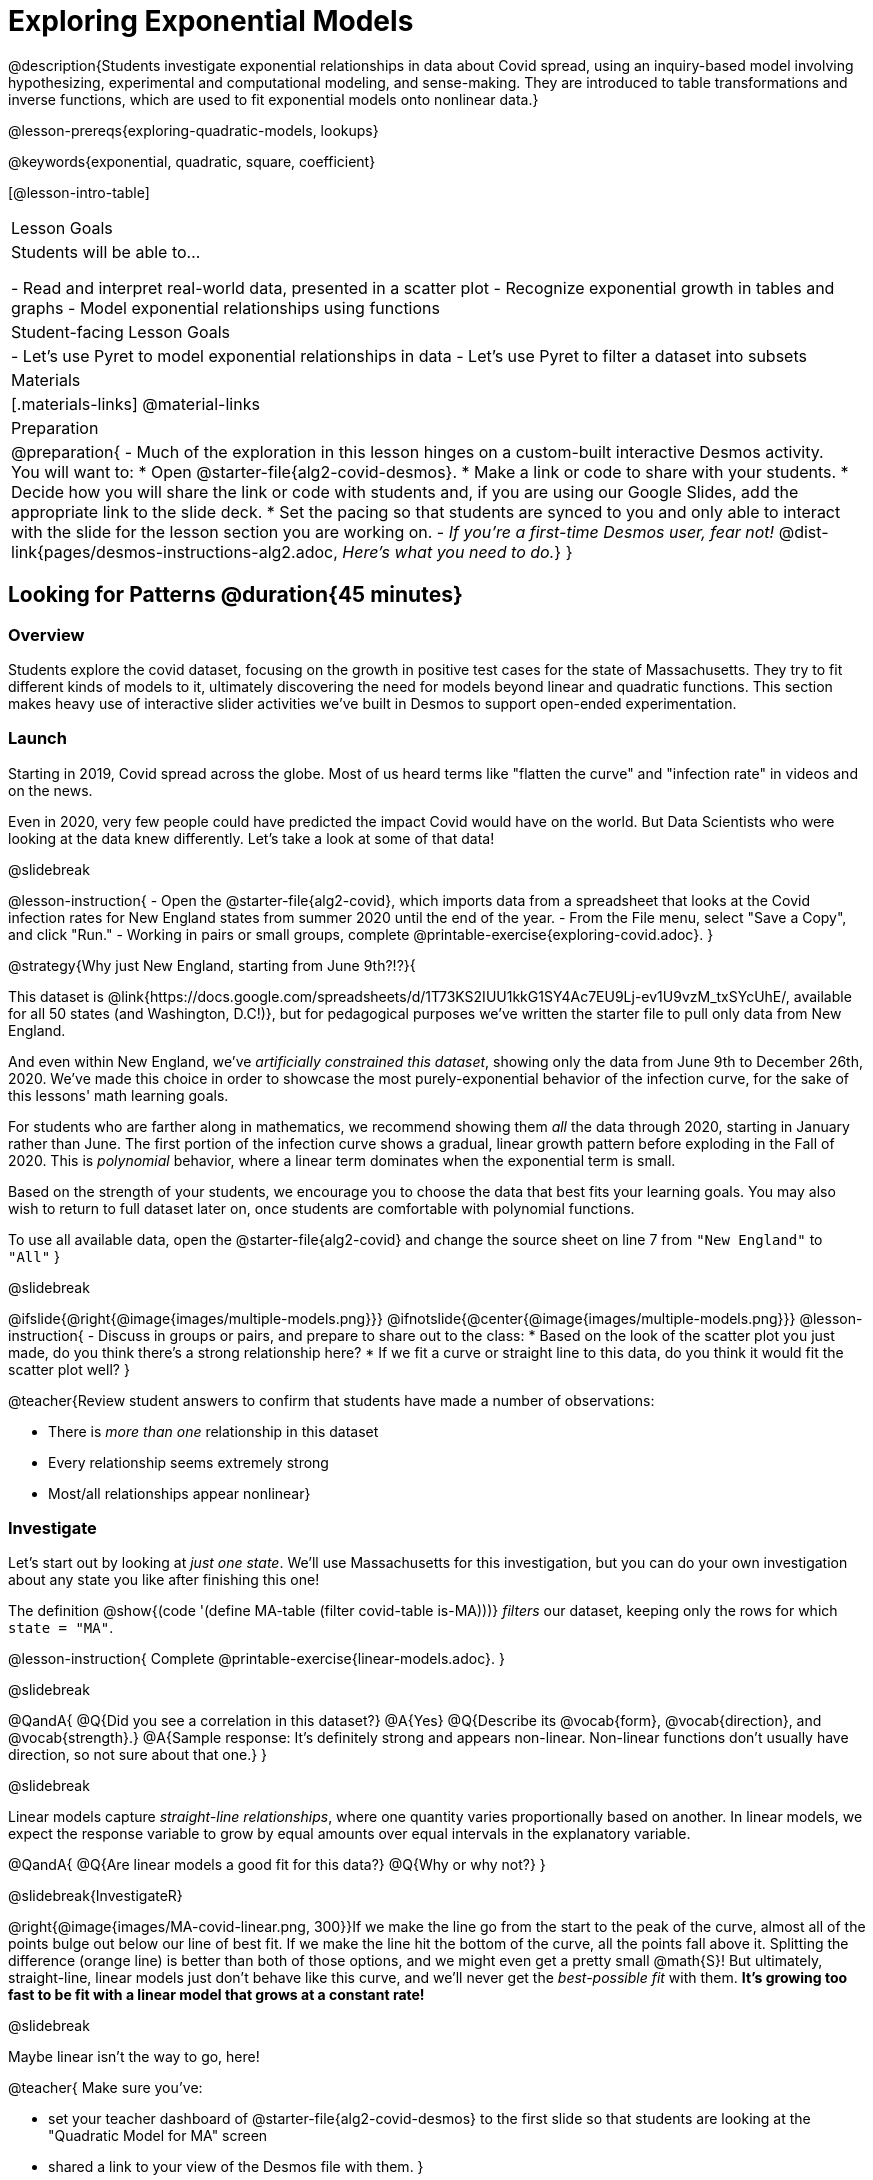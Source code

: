 [.beta]
= Exploring Exponential Models

@description{Students investigate exponential relationships in data about Covid spread, using an inquiry-based model involving hypothesizing, experimental and computational modeling, and sense-making. They are introduced to table transformations and inverse functions, which are used to fit exponential models onto nonlinear data.}

@lesson-prereqs{exploring-quadratic-models, lookups}

@keywords{exponential, quadratic, square, coefficient}

[@lesson-intro-table]
|===

| Lesson Goals
| Students will be able to...

- Read and interpret real-world data, presented in a scatter plot
- Recognize exponential growth in tables and graphs
- Model exponential relationships using functions

| Student-facing Lesson Goals
|

- Let's use Pyret to model exponential relationships in data
- Let's use Pyret to filter a dataset into subsets

| Materials
|[.materials-links]
@material-links

| Preparation
| 
@preparation{
- Much of the exploration in this lesson hinges on a custom-built interactive Desmos activity. + 
You will want to:
 * Open @starter-file{alg2-covid-desmos}.
 * Make a link or code to share with your students.
 * Decide how you will share the link or code with students and, if you are using our Google Slides, add the appropriate link to the slide deck.
 * Set the pacing so that students are synced to you and only able to interact with the slide for the lesson section you are working on.
- _If you're a first-time Desmos user, fear not!_ @dist-link{pages/desmos-instructions-alg2.adoc, _Here's what you need to do._}
}
|===

== Looking for Patterns	@duration{45 minutes}

=== Overview

Students explore the covid dataset, focusing on the growth in positive test cases for the state of Massachusetts. They try to fit different kinds of models to it, ultimately discovering the need for models beyond linear and quadratic functions. This section makes heavy use of interactive slider activities we've built in Desmos to support open-ended experimentation.

=== Launch

Starting in 2019, Covid spread across the globe. Most of us heard terms like "flatten the curve" and "infection rate" in videos and on the news.

Even in 2020, very few people could have predicted the impact Covid would have on the world. But Data Scientists who were looking at the data knew differently. Let's take a look at some of that data!

@slidebreak

@lesson-instruction{
- Open the @starter-file{alg2-covid}, which imports data from a spreadsheet that looks at the Covid infection rates for New England states from summer 2020 until the end of the year.
- From the File menu, select "Save a Copy", and click "Run."
- Working in pairs or small groups, complete @printable-exercise{exploring-covid.adoc}.
}

@strategy{Why just New England, starting from June 9th?!?}{

This dataset is @link{https://docs.google.com/spreadsheets/d/1T73KS2IUU1kkG1SY4Ac7EU9Lj-ev1U9vzM_txSYcUhE/, available for all 50 states (and Washington, D.C!)}, but for pedagogical purposes we've written the starter file to pull only data from New England.

And even within New England, we've _artificially constrained this dataset_, showing only the data from June 9th to December 26th, 2020. We've made this choice in order to showcase the most purely-exponential behavior of the infection curve, for the sake of this lessons' math learning goals.

For students who are farther along in mathematics, we recommend showing them _all_ the data through 2020, starting in January rather than June. The first portion of the infection curve shows a gradual, linear growth pattern before exploding in the Fall of 2020. This is _polynomial_ behavior, where a linear term dominates when the exponential term is small.

Based on the strength of your students, we encourage you to choose the data that best fits your learning goals. You may also wish to return to full dataset later on, once students are comfortable with polynomial functions.

To use all available data, open the @starter-file{alg2-covid} and change the source sheet on line 7 from `"New England"` to `"All"`
}

@slidebreak

@ifslide{@right{@image{images/multiple-models.png}}}
@ifnotslide{@center{@image{images/multiple-models.png}}}
@lesson-instruction{
- Discuss in groups or pairs, and prepare to share out to the class:
  * Based on the look of the scatter plot you just made, do you think there's a strong relationship here?
  * If we fit a curve or straight line to this data, do you think it would fit the scatter plot well?
}

@teacher{Review student answers to confirm that students have made a number of observations:

- There is _more than one_ relationship in this dataset
- Every relationship seems extremely strong
- Most/all relationships appear nonlinear}

=== Investigate
Let's start out by looking at _just one state_. We'll use Massachusetts for this investigation, but you can do your own investigation about any state you like after finishing this one!

The definition @show{(code '(define MA-table (filter covid-table is-MA)))} _filters_ our dataset, keeping only the rows for which `state = "MA"`.

@lesson-instruction{
Complete @printable-exercise{linear-models.adoc}.
}

@slidebreak

@QandA{
@Q{Did you see a correlation in this dataset?}
@A{Yes}
@Q{Describe its @vocab{form}, @vocab{direction}, and @vocab{strength}.}
@A{Sample response: It's definitely strong and appears non-linear. Non-linear functions don't usually have direction, so not sure about that one.}
}

@slidebreak

Linear models capture _straight-line relationships_, where one quantity varies proportionally based on another. In linear models, we expect the response variable to grow by equal amounts over equal intervals in the explanatory variable.

@QandA{
@Q{Are linear models a good fit for this data?}
@Q{Why or why not?}
}

@slidebreak{InvestigateR}

@right{@image{images/MA-covid-linear.png, 300}}If we make the line go from the start to the peak of the curve, almost all of the points bulge out below our line of best fit. If we make the line hit the bottom of the curve, all the points fall above it. Splitting the difference (orange line) is better than both of those options, and we might even get a pretty small @math{S}! But ultimately, straight-line, linear models just don't behave like this curve, and we'll never get the _best-possible fit_ with them.  *It's growing too fast to be fit with a linear model that grows at a constant rate!*

@slidebreak

Maybe linear isn't the way to go, here!

@teacher{
Make sure you've:

- set your teacher dashboard of @starter-file{alg2-covid-desmos} to the first slide so that students are looking at the "Quadratic Model for MA" screen 
- shared a link to your view of the Desmos file with them.
}

@lesson-instruction{
- Open the *Desmos* link I shared with you to the *Modeling Covid Spread* file. 
- You should be on Slide 1 (Quadratic Model for MA).
- Using the file, complete @printable-exercise{quadratic-models.adoc}
}

@teacher{Have students share their resulting models. Which one fits best?}

@slidebreak

Quadratic models capture _parabolic relationships_, where one quantity varies based on the square of another. In quadratic models, we expect the response variable to grow by differing amounts over equal intervals in the explanatory variable.

@QandA{
@Q{Are quadratic models a good fit for this data?}
@Q{Why or why not?}
}

@slidebreak

@right{@image{images/MA-covid-quadratic.png, 300}}Quadratic models change their rate of growth over time, which definitely makes them a better fit for this data than linear ones. It's very likely we could find a quadratic model with a lower @vocab{S-value} than our linear model! But this data starts out almost flat and then suddenly takes off like a rocket - quadratic models just don't have that kind of explosive growth, so our model will never be as good as it _could_ be.

=== Synthesize

- This data grows very slowly in the beginning and then grows very quickly. Can you think of any other situations in real life that act like this?
- Can you think of any _math_ that acts like this?

== Exponential Functions @duration{55 minutes}

=== Overview
Having identified that the Covid scatter plot is neither linear nor quadratic, students learn about characteristics of exponential functions in tabular, graphical, and function notation form.

=== Launch

++++
<style>
.growth td { padding: 0; }
</style>
++++

Let's review what we know about the behavior of the models we've seen so far:

@right{@image{images/difference-table-linear.png}}Remember that *linear functions* grow by _fixed intervals,_ so the rate of change is _constant_. In the table shown here, each time the x-value increases by 1, we see that the y-value increases by 2. This is true for any set of equal-sized intervals: a line needs to slope up or down at a constant rate in order to be a straight line! +
*If the "growth" is constant, the relationship is linear.*

@clear
@slidebreak

@right{@image{images/difference-table-quadratic.png}}*Quadratic functions* grow by intervals that _increase by fixed amounts!_ In the table to the right, the blue arrows show a differently-sized jump between identical intervals, meaning _the function is definitely not linear!_ However, if we take a look at the _difference between those differences_(shown in red), we're back to constant growth! +
*If the "growth of the growth" is constant, the relationship is quadratic.*

@clear

@vocab{Exponential functions} grow even faster than quadratics.

@slidebreak

@right{@image{images/difference-table-exponential-1.png}}When we calculate the growth between the y-values, we can immediately tell it's not linear. When we try to calculate the "growth of the growth", we see that it's not quadratic either. +
{empty} +
If we calculate the "growth of the _growth of the growth_" (shown in green)... we still haven't found a constant... but we should notice that each of these "growths" just repeats the original pattern of y-values! +
{empty} +
Exponential functions grow so rapidly that looking for "what is _added_ to y?" isn't helpful at all. +
{empty} +


@clear
@slidebreak

@right{@image{images/difference-table-exponential-2.png}} +
In order to talk about the growth of an exponential function we need to identify the @vocab{growth factor} by asking ourselves "what is y being _multiplied_ by?" +
{empty} +
*In this case, we can see that the y-values are doubling each time*, so the @vocab{growth factor} is 2!
@clear
@slidebreak

@lesson-instruction{
- Turn to @printable-exercise{classifying-tables.adoc} and decide what kind of pattern is represented in each table.
- For each table that is growing exponentially, identify the @vocab{growth factor}.
}

=== Investigate

Exponential Functions are generally written in the following form:

@center{@math{f(x) = ab^x + k}.}

Let's explore what each coefficient means!

@teacher{
Make sure you've advanced your teacher dashboard of @starter-file{alg2-covid-desmos} to the second slide ("Exploring Exponential Functions") so that students are looking at the correct screen.

Decide whether you want to debrief this activity with your class after each section or at the end.
}

@lesson-instruction{
- Let's return to the *Modeling Covid Spread Desmos file*.
- You should now be on the second slide ("Exploring Exponential Functions").
- Use it to complete @printable-exercise{graphing-models.adoc}.
}

@teacher{
Invite students to consider what new information they have gained by looking at graphical representations rather than tables.
}

@slidebreak

==== Base @math{b}

*The base of an exponential function (@math{b})* must *always be positive*, because exponential functions grow and decay uniformly. 

@indented{_A negative @math{b} would bounce from one side of the y-axis to another._ +
_And, when raised to a fractional power, negative values of @math{b} might also lead to things like_ @math{\sqrt{-2}}!_}

[cols="3a,3a,3a", stripes="none", options="header"]
|===
^| Exponential Growth
^| Flat
^| Exponential Decay

^| @image{images/growth.png, 150}
^| @image{images/flat.png, 150}
^| @image{images/decay.png, 150}

| @center{@math{b > 1}} 

- When the base is *larger* than 1, it's called the @vocab{growth factor}, since it determines how quickly the function grows.  
- The function will start flat and then grow by the "percentage greater than 1". 
- A base of 1.25 (or @math{1 + 0.25}) will grow by 25% each time @math{x} grows by 1. 

| @center{@math{b = 1}} 

- If the base were *equal* to 1, the function would stay flat without any growth at all (raising 1 to _any_ power will always produce 1!).

| @center{@math{0 < b < 1}} 

- When the base is *smaller* than 1, it's called the @vocab{decay factor}, since it determines how quickly the function shrinks.
- The function will drop quickly by the "amount less than 1" and then level out close to a horizontal line.
- A base of 0.25 (or @math{1 - 0.75}) will shrink by 75% each time @math{x} grows by 1. 
|===

@slidebreak

==== Vertical Shift...and Horizontal Asymptote @math{k}

The equation of the horizontal that an exponential function starts or ends close to will always be @math{y = k}. This horizontal line is called an @vocab{asymptote}.

*Adjusting @math{k} shifts the asymptote up and down*, along with the rest of the exponential curve that approaches it.

@slidebreak

==== Initial Value @math{a}

*In exponential function definitions the y-intercept is not represented by a single value (as it would be for linear and quadratic functions).*

Since any value raised to the power of zero is 1, when @math{x = 0} in exponential equations, part of the exponential term _remains_, so we can't just cross out the other terms and look at the constant term.

For example, the y-intercept for the function below will not be 3 (as you might have expected it to be).
- @math{f(x) = 4(2^x) + 3}
- @math{f(0) = 4(2^0) + 3} +
@hspace{2em} @math{= 4(1) + 3 } +
@hspace{2em} @math{= 4 + 3} +
@hspace{2em} @math{= 7}

@slidebreak

*The y-intercept of an exponential function is @math{a + k}*!

- If @math{k} is "missing", the coefficient @math{a} is the initial value where @math{x = 0}.
- If @math{a} is "missing", the value of the coefficient is @math{1}.
- If we don't see @math{a} or @math{k} in an exponential equation, the y-intercept of the function is 1.

@slidebreak

*@vocab{Exponential growth} and @vocab{exponential decay} show up all the time!*

- Most cells (e.g. bacteria, the cells in a growing fetus, etc) divide every few hours, doubling the number of cells each time. A single cell will split into 2, those 2 cells will split to become 4, which will become 8, then 16, and so on.
- Unstable particles degrade into stable particles over time, emitting radiation as a byproduct. We use the term _half-life_ to refer to the length of time it takes for 50% of the particles in a sample to become stable, leaving behind the other half as radiation-emitting material.
- Money in a savings account grows by a certain percentage each year. 3% growth on $100 would turn into $103. The next year that would become $106.09. And the next year $109.27. Every year there's a little more money to grow. If you start saving early, the account will grow into quite a lot more money down the road.

@slidebreak

@teacher{
In the following activities, students will:

- identify whether various plots, scenarios, and definitions represent linear, quadratic, or exponential functions
- think about and apply their knowledge of growth, decay, initial value, and growth factor

Decide whether you'd like to pull your class back together to discuss after each activity or once they've completed all three.
}


@lesson-instruction{
- Let's practice identifying linear, quadratic, and exponential growth. With your partner, complete:
  * @printable-exercise{classifying-plots.adoc}
  * @printable-exercise{classifying-defs.adoc}
  * @printable-exercise{classifying-descriptions.adoc}
}

@QandA{
- What strategies did you use to decide if a function was linear, quadratic, or exponential?
- When a function was exponential, how did you recognize whether it was growing or decaying?
- What new insights did you gain about exponential functions by thinking about them in real-world scenarios?
}

@teacher{Have students share their answers, asking them to notice and wonder about the sequences for the exponential examples. How are these sequences growing or decaying? How is that growth or decay different from what they've seen before? }

=== Synthesize

- You looked at several different representations of exponential functions: tables, graphs, descriptions, and equations.
- Which representation was the _most_ useful for you? Why?
- Which representation was the _least_ useful for you? Why?

== Fitting Exponential Models 	@duration{30 minutes}

=== Overview

Students extend their sampling techniques to exponential relationships. Students continue experimenting in Desmos, but eventually switch back to Pyret to formalize their understanding.

=== Launch

Now that you're familiar with exponential functions, let's use them to model this Covid data!

@lesson-instruction{
- Make a scatter plot showing the change in positive Covid cases for `MA-table`.
- What can you tell about the @vocab{base} @math{b} from this plot?
- What about the initial value @math{a}?
- What about @math{k}?
}

@slidebreak

@teacher{Have students respond to the discussion questions below in pairs or small groups.}

@QandA{
@Q{Does your scatter plot show exponential growth or exponential decay?}
@A{The scatter plot shows growth. The "hockey stick" is pointing up, meaning that positive cases are increasing.}
@Q{Can we make any conclusions about the value of @math{b}? Explain.}
@A{Because we see exponential growth, we know that @math{b} must be greater than one.}
@Q{Can we make any conclusions about the value of @math{k}?}
@Q{Can we make any conclusions about the value of @math{a}? Explain.}
@A{@math{a} must be positive, because the curve is consistently above @math{k}.}
}

=== Investigate

@teacher{Make sure you've advanced your teacher dashboard of @starter-file{alg2-covid-desmos} to the third slide ("Exponential Model for MA") so that students are looking at the correct screen. In the next activity, students use Desmos to find promising exponential models, and then fit the model programmatically in Pyret!}

@lesson-instruction{
- Let's return to the *Modeling Covid Spread Desmos file*.
- You should now be on the third slide ("Exponential Model for MA").
- Use it to complete the first section of @printable-exercise{exponential-models-ma.adoc}.
- Then use @starter-file{alg2-covid} to complete the rest of the page.
- Is an exponential model a good fit for this data? Why or why not?
}

@strategy{Precision v. Efficiency in Computation}{

On @printable-exercise{exponential-models-ma.adoc} you'll see a note about the use of `&#126;1` to tell Pyret to prioritize speed over precision. Unlike most calculators that students will engage with, Pyret usually prioritizes precision.

In a math classroom, this is the difference between @math{\frac{2}{3}} rendering as @math{ 0.\overline{666}} or being rounded to 0.666666667.

In data processing, opting to round for speed over preserving precision can have ethical or technical consequences. For example:

1) When calculating a path over an extremely long distance, missing decimal places could result in the Mars Rover missing its destination.

2) For an extremely large population like China, rounding to 10 decimal places might result in discounting an entire sub-population!
}

=== Synthesize

- What makes exponential models different from the linear and quadratic models you've seen before?
- How would you describe the shape of the three models you've seen so far (Linear, Quadratic, and Exponential)?
- Is it always okay for Data Scientists to round off their numbers to speed up computation? Why or why not?


== Why Just One State at a Time? @duration{45 minutes}

=== Overview
Students discuss an example of Simpson's Paradox, which motivates splitting a dataset into grouped samples using filters. They then discover another motivation for filtering: scatter plots like our covid dataset show _multiple_ correlations, instead of just one. Finally, they learn how to filter a dataset and apply that knowledge to filtering the Covid dataset into samples grouped by state.

=== Launch

A college is looking at housing data for a sample of students and comparing choices among those students who've decided what their major will be to choices made by students who are undecided about their major:

[cols="2a,^1a,^1a,^1a", options="header", width="80%"]
|===
|             | # On Campus   | # Off Campus  | % On Campus
| Undecided   | 120           |  80           |  120/200 = 60%
| Decided     |  80           | 100           |   80/180 = 44%
|===

@QandA{
@Q{According to the table, how many Undecided Majors live _off_-campus?}
@A{80}
@Q{How many Decided Majors live _on_-campus?}
@A{80}
@Q{Discuss: Who is more likely to live on campus: Decided or Undecided Majors?}
@A{(Give students time to talk about this, and explain their thinking!  )}
}

@teacher{
@opt{If you'd like to distribute printed copies of this table and the accompanying questions, they are available @opt-printable-exercise{simpsons-data.adoc, here}.}
}

@slidebreak

It _looks_ like the two variables are significantly related: undecided majors are more likely to live on campus than decided ones!

But there's a *third variable hiding in the background*: freshmen college students are far less likely to have picked a major than seniors, _and_ they are much more likely to live on campus.

@slidebreak

When we filter by this important third variable, it turns out that for both Freshmen and Non-Freshmen, there is _no correlation_ between between deciding on a major and living on- or off-campus.

[cols="^1a,^1a", strips="none", grid="none", frame="none"]
|===
|
[cols="^1a,^1a,^1a,^2a", options="header"]
!===
! *Freshmen*     ! # On Campus     ! # Off Campus  ! % On Campus
! Undecided      ! 100             ! 20            ! 100/120 = 83%
! Decided        !  50             ! 10            !  50/60  = 83%
!===

|
[cols="^1a,^1a,^1a,^2a", options="header"]
!===
! *Non-Freshmen* ! # On Campus     ! # Off Campus  ! % On Campus
! Undecided      !  20             ! 60            !  20/80 = 25%
! Decided        !  30             ! 90            !  30/120 = 25%
!===
|===

What _looks_ like a correlation between having-a-major and living-on-campus is actually a correlation between _age_ and living-on-campus.

@slidebreak

@right{@image{images/Simpsons_animation.gif, 300}}
A third variable lurking in the data can play tricks by obscuring relationships between two other variables - or by creating the appearance of a relationship where none exists! Normally we think that the more data we include in our sample the more clearly we'll see any potential relationships. But in certain circumstances the correlations in our sub-groups cancel each other out when we put the groups together. This is called @link{https://en.Wikipedia.org/wiki/Simpson%27s_paradox, Simpson's Paradox.}

@lesson-point{
Simpson's Paradox: visible trends in sub-groups _disappear_ or even _reverse_ when the groups are combined.
}

@slidebreak

Sometimes filtering the data into subsets is the only way to see what's really going on. That's exactly what this starter file does, by filtering the data for _Massachusetts only._

=== Investigate

Datasets like the one used in our @starter-file{alg2-covid} are very difficult to model all at once, because there will always be lots of points that are far from any single function. But it's not that there's _no relationship_ between the x- and y-variables. Instead, we have several sub-groups each with their own _very strong relationships,_ and another variable lurking in the background.

In fact, the scatter plot for all our New England states didn't look much like a scatter plot all! It looks like someone took a marker and drew in five different curvy lines. These patterns are so distinct from one another that we're going to need to make _more than one model_.

@slidebreak

@QandA{
@Q{We needed to break the Covid data up into _grouped samples_, so that all of the data for Massachusetts is in one table. We would then do the same for Maine, Rhode Island, etc.}
@Q{How is a grouped sample different from a random sample?}
@A{A grouped sample is a non-random subset chosen from a larger set. Grouped samples are non-random by design!}
}

@lesson-instruction{
Working in pairs or small groups, complete @printable-exercise{modeling-other-states.adoc}.
}

@slidebreak

The `filter` function consumes a Table and *a helper function!* The helper function is used on every Row of the Table, producing true or false. The `filter` function takes all the Rows for which the helper produced true, and combines them all into a new table.

@teacher{
@opt{While filtering is introduced in this lesson, the primary goal is for students to explore exponential functions. If your students need more practice with filtering - or wish to filter their own datasets - we recommend checking out the @lesson-link{filtering-and-building} lesson.}
}

=== Common Misconceptions
It's extremely common for students to think that filtering a table _changes the original table_. This is NOT how it works in Pyret! Instead, the `filter` function always produces a _new_ table, containing only the Rows for which the supplied function evaluates to `true`.

=== Synthesize

@QandA{
@Q{In what other situations would it be useful to filter a dataset?}
@Q{Can you think of other examples where Simpson's Paradox might arise?}
@A{When comparing one country's schools to another's, a researcher finds that students living in poverty in country A outperform students living in poverty in country B. They also find that the wealthy students in A outperform their wealthy peers in B. In fact, for every income level, country A outperforms country B! But if country B has less child poverty overall, it will still outperform A.}
@A{Another, thoroughly-explained example involving soft drinks can be found @link{https://towardsdatascience.com/simpsons-paradox-and-interpreting-data-6a0443516765, on this web page}.}
}
